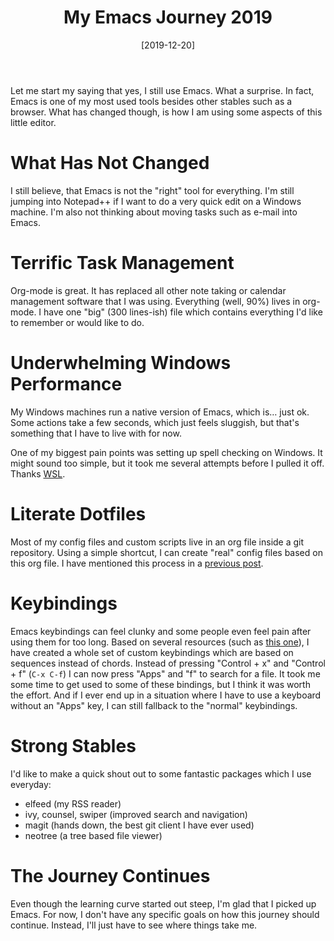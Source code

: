 #+TITLE: My Emacs Journey 2019
#+DATE: [2019-12-20]

Let me start my saying that yes, I still use Emacs. What a surprise. In fact,
Emacs is one of my most used tools besides other stables such as a browser. What
has changed though, is how I am using some aspects of this little editor.

* What Has Not Changed
:PROPERTIES:
:CUSTOM_ID: what-has-not-changed
:END:

I still believe, that Emacs is not the "right" tool for everything. I'm still
jumping into Notepad++ if I want to do a very quick edit on a Windows machine.
I'm also not thinking about moving tasks such as e-mail into Emacs.

* Terrific Task Management
:PROPERTIES:
:CUSTOM_ID: terrific-task-management
:END:

Org-mode is great. It has replaced all other note taking or calendar management
software that I was using. Everything (well, 90%) lives in org-mode. I have one
"big" (300 lines-ish) file which contains everything I'd like to remember or
would like to do.

* Underwhelming Windows Performance
:PROPERTIES:
:CUSTOM_ID: underwhelming-windows-performance
:END:

My Windows machines run a native version of Emacs, which is... just ok. Some
actions take a few seconds, which just feels sluggish, but that's something that
I have to live with for now.

One of my biggest pain points was setting up spell checking on Windows. It might
sound too simple, but it took me several attempts before I pulled it off. Thanks
[[../2019-04-10-emacs-wsl/index.org][WSL]].

* Literate Dotfiles
:PROPERTIES:
:CUSTOM_ID: literate-dotfiles
:END:

Most of my config files and custom scripts live in an org file inside a git
repository. Using a simple shortcut, I can create "real" config files based on
this org file. I have mentioned this process in a [[../2019-08-10-literate-dotfiles/index.org][previous post]].

* Keybindings
:PROPERTIES:
:CUSTOM_ID: keybindings
:END:

Emacs keybindings can feel clunky and some people even feel pain after using
them for too long. Based on several resources (such as [[https://karl-voit.at/2018/07/08/emacs-key-bindings/][this one]]), I have created
a whole set of custom keybindings which are based on sequences instead of
chords. Instead of pressing "Control + x" and "Control + f" (~C-x C-f~) I can
now press "Apps" and "f" to search for a file. It took me some time to get used
to some of these bindings, but I think it was worth the effort. And if I ever
end up in a situation where I have to use a keyboard without an "Apps" key, I
can still fallback to the "normal" keybindings.

* Strong Stables
:PROPERTIES:
:CUSTOM_ID: strong-stables
:END:

I'd like to make a quick shout out to some fantastic packages which I use
everyday:

- elfeed (my RSS reader)
- ivy, counsel, swiper (improved search and navigation)
- magit (hands down, the best git client I have ever used)
- neotree (a tree based file viewer)

* The Journey Continues
:PROPERTIES:
:CUSTOM_ID: the-journey-continues
:END:

Even though the learning curve started out steep, I'm glad that I picked up
Emacs. For now, I don't have any specific goals on how this journey should
continue. Instead, I'll just have to see where things take me.
